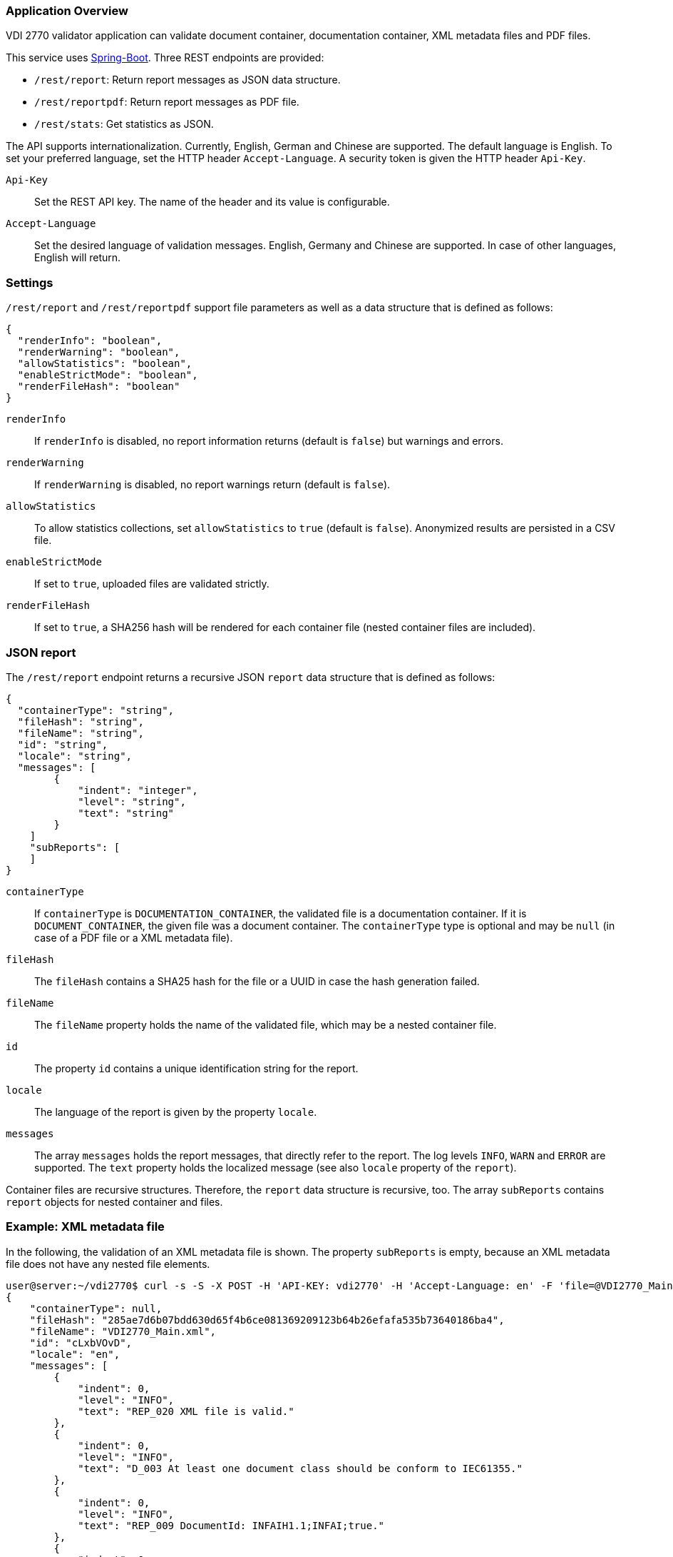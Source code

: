 === Application Overview

VDI 2770 validator application can validate document container, 
documentation container, XML metadata files and PDF files.

This service uses https://spring.io/projects/spring-boot[Spring-Boot]. Three REST endpoints are provided:

* ``/rest/report``: Return report messages as JSON data structure.
* ``/rest/reportpdf``: Return report messages as PDF file.
* ``/rest/stats``: Get statistics as JSON.

The API supports internationalization. Currently, English, German and Chinese are supported. 
The default language is English. To set your preferred language, 
set the HTTP header ``Accept-Language``. A security token is given the HTTP header ``Api-Key``.

``Api-Key``:: Set the REST API key. The name of the header and its value is configurable.

``Accept-Language``:: Set the desired language of validation messages. English, Germany and Chinese 
are supported. In case of other languages, English will return.

=== Settings

``/rest/report`` and ``/rest/reportpdf`` support file parameters as well as a 
data structure that is defined as follows:

[source,json]
----
{
  "renderInfo": "boolean",
  "renderWarning": "boolean",
  "allowStatistics": "boolean",
  "enableStrictMode": "boolean",
  "renderFileHash": "boolean"
}
----

``renderInfo``:: If ``renderInfo`` is disabled, no report information 
returns (default is ``false``) but warnings and errors. 

``renderWarning``:: If ``renderWarning`` is disabled, 
no report warnings return (default is ``false``). 

``allowStatistics``:: To allow statistics collections, set ``allowStatistics`` to 
``true`` (default is `false`). Anonymized results are persisted in a CSV file.

``enableStrictMode``:: If set to ``true``, uploaded files are validated strictly.

``renderFileHash``:: If set to ``true``, a SHA256 hash will be rendered for each container file
(nested container files are included).


=== JSON report

The ``/rest/report`` endpoint returns a recursive JSON ``report`` data structure that is 
defined as follows:

[source,json]
----
{
  "containerType": "string",
  "fileHash": "string",
  "fileName": "string",
  "id": "string",
  "locale": "string",
  "messages": [
        {
            "indent": "integer",
            "level": "string",
            "text": "string"
        }
    ]
    "subReports": [
    ]
}    
----

``containerType``:: If ``containerType`` is ``DOCUMENTATION_CONTAINER``, the validated file is a 
documentation container. If it is ``DOCUMENT_CONTAINER``, the given file was a document container. 
The ``containerType`` type is optional and may be `null` (in case of a PDF file or a XML metadata file).

``fileHash``:: The ``fileHash`` contains a SHA25 hash for the file or a UUID in case the hash 
generation failed.

``fileName``:: The ``fileName`` property holds the name of the validated file, which may be a 
nested container file.

``id``:: The property ``id`` contains a unique identification string for the report.

``locale``:: The language of the report is given  by the property ``locale``.

``messages``:: The array ``messages`` holds the report messages, that directly refer to the report. 
The log levels ``INFO``, ``WARN`` and ``ERROR`` are supported. The ``text`` property holds the 
localized message (see also ``locale`` property of the ``report``).

Container files are recursive structures. Therefore, the ``report`` data structure is recursive, 
too. The array ``subReports`` contains ``report`` objects for nested container and files.

=== Example: XML metadata file

In the following, the validation of an XML metadata file is shown. The property ``subReports`` is 
empty, because an XML metadata file does not have any nested file elements.

[source,shell]
----
user@server:~/vdi2770$ curl -s -S -X POST -H 'API-KEY: vdi2770' -H 'Accept-Language: en' -F 'file=@VDI2770_Main.xml' http://localhost:8080/rest/report | python -mjson.tool
{
    "containerType": null,
    "fileHash": "285ae7d6b07bdd630d65f4b6ce081369209123b64b26efafa535b73640186ba4",
    "fileName": "VDI2770_Main.xml",
    "id": "cLxbVOvD",
    "locale": "en",
    "messages": [
        {
            "indent": 0,
            "level": "INFO",
            "text": "REP_020 XML file is valid."
        },
        {
            "indent": 0,
            "level": "INFO",
            "text": "D_003 At least one document class should be conform to IEC61355."
        },
        {
            "indent": 0,
            "level": "INFO",
            "text": "REP_009 DocumentId: INFAIH1.1;INFAI;true."
        },
        {
            "indent": 0,
            "level": "INFO",
            "text": "REP_010 Object Individual: XXZ1;null;false."
        },
        {
            "indent": 0,
            "level": "INFO",
            "text": "REP_010 Object Type: http://company-inc.com/4712;null;false."
        },
        {
            "indent": 0,
            "level": "INFO",
            "text": "REP_011 Document ClassId: VDI2770:2018 / 01-01 [de: Identifikation]."
        },
        {
            "indent": 0,
            "level": "INFO",
            "text": "REP_012 Document Relations: 456-29201;INFAI;false."
        },
        {
            "indent": 0,
            "level": "INFO",
            "text": "REP_012 Document Relations: AB393;INFAI;false / 2.0."
        }
    ],
    "subReports": []
}
----

To disable warnings and information, use the settings parameter.

[source,shell]
----
user@server:~/vdi2770$ curl -S -s -X POST -H 'api-key:vdi2770' -H 'Accept-Language: en' -F 'file=@VDI2770_Main.xml' -F 'settings={"renderInfo":false,"renderWarning":false,"a
llowStatistics":true}' http://localhost:8080/rest/report | python -mjson.tool
{
    "containerType": null,
    "fileHash": "285ae7d6b07bdd630d65f4b6ce081369209123b64b26efafa535b73640186ba4",
    "fileName": "VDI2770_Main.xml",
    "id": "Vwqqxjuu",
    "locale": "en",
    "messages": [],
    "subReports": []
}
----

==== Example: Container file 

In the following, the validation of a simple documentation container is shown (shortend). 
The property ``subReports`` is set, because the documentation container
contains two document container files. Information messages are skipped.

[source,shell]
----
user@server:~/vdi2770$ curl -S -s -X POST -H 'api-key:vdi2770' -H 'Accept-Language: en' -F 'file=@demo_vdi.zip' -F 'settings={"renderInfo":false,"renderWarning":true,"allowStatistics":true}' http://localhost:8080/rest/report | python -mjson.tool
{
    "containerType": "DOCUMENTATION_CONTAINER",
    "fileHash": "4e830dda2f622143f745a57cc2ccbeb5648d1f0ddce38dd5ba06dc173cf87b6b",
    "fileName": "demo_vdi.zip",
    "id": "LjlPVV1O",
    "locale": "en",
    "messages": [
        {
            "indent": 0,
            "level": "ERROR",
            "text": "REP_017 Cannot read PDF/A level of VDI2770_Main.pdf."
        }
    ],
    "subReports": [
        {
            "containerType": "DOCUMENT_CONTAINER",
            "fileHash": "ec9084e456a9a5c11822384ea9472156926fa5f1c0331858c7dd35fbc2b0b940",
            "fileName": "456-29201.zip",
            "id": "1OT34EvT",
            "locale": "en",
            "messages": [],
            "subReports": []
        },
        {
            "containerType": "DOCUMENT_CONTAINER",
            "fileHash": "9eff13d0d5174a562394fa3adc3948e8438a84bdd251fefbd76b83ea199c13dc",
            "fileName": "AB393.zip",
            "id": "X0KuXXV1",
            "locale": "en",
            "messages": [],
            "subReports": []
        }
    ]
}
----

==== Example PDF file

A simple PDF validation is implemented. The PDF/A value is checked for conformity. In the
following example, the given PDF file has the PDF/A level 3A.

[source,shell]
----
user@server:~/vdi2770$ curl -S -s -X POST -H 'api-key:vdi2770' -H 'Accept-Language: en' -F 'file=@document.pdf' http://localhost:8080/rest/report | python -mjson.tool
{
    "containerType": null,
    "fileHash": "f5643af30b632523bac04b0a08b25b1c959600b8b7b23b0139b73a5df444f657",
    "fileName": "document.pdf",
    "id": "P3i3sA9t",
    "locale": "en",
    "messages": [
        {
            "indent": 0,
            "level": "INFO",
            "text": "REP_015 PDF/A level of report.pdf: 3A."
        }
    ],
    "subReports": []
}
----

TIP: https://verapdf.org/software/[VeraPDF] is a very useful software to validate
PDF files (preflight) and get a report on conformance problems. The VDI 2770 web validator
does not include this library, because of license incompatibilities.

=== PDF report

The ``/rest/reportpdf`` endpoint returns a PDF document containing validation information.

In the following, an example for the REST endpoint ``/rest/reportpdf`` is shown. 
The file demo_vdi.zip is a documentation container. The resulting PDF file is stored 
as ``report.pdf`` file.

==== Example: Container file 

In the following, a sime documentation container is validated. The resulting report
will be saved as ``report.pdf`` file.

NOTE: The PDF report conforms to PDF/A-3a.

[source,shell]
----
user@server:~/vdi2770 curl -X POST -H 'api-key: vdi2770' -H 'Accept-Language: zh' -F 'file=@demo_vdi.zip' -F 'settings={"renderInfo":false,"renderWarning":true,"allowStatistics":true}' http://localhost:8080/rest/reportpdf --output report.pdf
  % Total    % Received % Xferd  Average Speed   Time    Time     Time  Current
                                 Dload  Upload   Total   Spent    Left  Speed
100 13.3M  100 13.2M  100  129k  5446k  53284  0:00:02  0:00:02 --:--:-- 5496k
----


=== Statistics

Validation statistics may help to improve container validation. Furthermore, such a feedback is 
valuable for the VDI 2770 working group. Statistics are saved as CSV file. The file hash, a 
timestamp and the IDs of errors and warnings are logged. In the following, an example CSV 
file is shown.

[source,shell]
----
user@server:~/vdi2770$ less stats/statistics.csv
File;Timestamp;Errors;Warnings
4152f3ee8c0a1dcb1f833460af5f772d6494885b456df1def576b09642ea22ab;2021-05-23T11:23:40;REP_035, REP_004, REP_039, REP_017, REP_023;
4152f3ee8c0a1dcb1f833460af5f772d6494885b456df1def576b09642ea22ab;2021-05-23T11:23:50;;REP_027, REP_028
----

The ``rest/stats`` endpoint returns the statistic values. The resulting JSON structure is defined 
as follows:

[source,json]
----
[
  {
    errorIds: ["string"],
    hash: "string",
    timestamp: "ISO timestamp as string",
    warningIds: ["string"]
  }
]
----

``hash``:: The file hash (or unique UUID) of the validated file. 

``errorIds``:: This array contains the error ID of the report. 

``warningIds``:: This array contains the warning ID of the report. 

``timestamp``:: Timestamp of validation.

NOTE: There is no different security token of ``rest/stats`` endoint. The application
only implements a single security token filter.

Calling ``rest/stats`` without any parameter returns the complete statistics file as JSON. 

[source,shell]
----
curl -S -s -X GET -H 'api-key:vdi2770' http://localhost:8080/rest/stats | python -mjson.tool
[
    {
        "errorIds": [],
        "hash": "285ae7d6b07bdd630d65f4b6ce081369209123b64b26efafa535b73640186ba4",
        "timestamp": "2021-12-01 13:42:14",
        "warningIds": []
    },
    {
        "errorIds": [
            "REP_017"
        ],
        "hash": "4e830dda2f622143f745a57cc2ccbeb5648d1f0ddce38dd5ba06dc173cf87b6b",
        "timestamp": "2021-12-02 15:36:34",
        "warningIds": []
    },
    {
        "errorIds": [],
        "hash": "f5643af30b632523bac04b0a08b25b1c959600b8b7b23b0139b73a5df444f657",
        "timestamp": "2021-12-05 15:41:25",
        "warningIds": []
    }
]
----

Using the parameter ``timestamp``, one can filter statistic entries. The value of this parameter
is a date encoded according to ISO 8601. In the following example, 
statistics will return that are logged at 2021-12-05 or later.

[source,shell]
----
user@server:~/vdi2770$ curl -S -s -X GET -H 'api-key:vdi2770' http://localhost:8080/rest/stats?timestamp=2021-05-24| python -mjson.tool
[
    {
        "errorIds": [],
        "hash": "f5643af30b632523bac04b0a08b25b1c959600b8b7b23b0139b73a5df444f657",
        "timestamp": "2021-12-05 15:41:25",
        "warningIds": []
    }
]
----

=== Application Configuration

The application is configured using the file `app.properties`.

[source,properties]
----
spring.main.banner-mode=off

# file uploads
spring.servlet.multipart.max-file-size=2MB
spring.servlet.multipart.max-request-size=2MB

# see https://tomcat.apache.org/tomcat-9.0-doc/config/http.html 
# for more information
server.tomcat.max-swallow-size=-1

# application settings
vdi2770.version.value=@project.version@
vdi2770.version.expose=false
vdi2770.settings.expose=true

# HTTP header settings
vdi2770.http.auth.tokenValue=demotoken
vdi2770.http.auth.tokenName=Api-Key
vdi2770.http.cors.domains=http://localhost:9000

# Logging settings
logging.level.root=WARN
logging.level.com.github.dozermapper=WARN
logging.level.de.vdi.vdi2770=WARN
logging.level.org.apache.fop=ERROR
logging.level.org.apache=WARN
logging.level.de.vdi.vdi2770.web.security.PreAuthentitactedTokenFilter=WARN

logging.pattern.console= %d{yyyy-MM-dd HH:mm:ss} - %msg%n
logging.pattern.file= %d{yyyy-MM-dd HH:mm:ss} [%thread] %-5level %logger{36} - %msg%

vdi2770.statistic.logfile=/app/log/statistics.csv
logging.file.name=/app/log/validator.log

# PDF report settings
vdi2770.report.pdf.logo.file = ul.png
vdi2770.report.pdf.logo.height = 1.7cm
vdi2770.report.pdf.title.logo.height = 5cm
vdi2770.report.pdf.author = Leipzig University
vdi2770.report.pdf.heading.color = #b02f2c
vdi2770.report.pdf.title.color = #b02f2c
vdi2770.report.pdf.table.border.color = #b02f2c
vdi2770.report.pdf.font.color = #262a31
vdi2770.report.pdf.link.color = darkblue

# ZIP bomb detection
vdi2770.zip.maxcompression = 100
vdi2770.zip.maxfilesize = 209715200
----

In the following, important application settings are explained.

``spring.servlet.multipart.max-file-size``:: Set maximum file upload size.
``spring.servlet.multipart.max-request-size`` :: Set maximum HTTP request size.
``server.tomcat.max-swallow-siz``:: Disable limit for swallowing  request body bytes.
	
``vdi2770.version.value``:: Application version as property
``vdi2770.version.expose``:: Enable version REST controller and expose application version
``vdi2770.settings.expose``:: Enable settings REST controller and expose application settings

``vdi2770.http.auth.tokenName``:: Specify the name of the security header. Default value 
is ``Api-Key``.

``vdi2770.http.auth.tokenValue``:: Security token to access the application. Default value 
is ``vdi2770``.

``vdi2770.http.cors.domains``:: Configure domains for CORS. Default is an empty List.

The following parameters are used for PDF report generation.

``vdi2770.report.pdf.logo.file``:: Specify a path to a logo file.

``vdi2770.report.pdf.logo.height``:: The logo height in the page header.

``vdi2770.report.pdf.title.logo.height``:: The logo height at the title page.

``vdi2770.report.pdf.author``:: The name of the author.

``vdi2770.report.pdf.heading.color``:: Font color of headings.

``vdi2770.report.pdf.title.color``:: Font color of the report title.

``vdi2770.report.pdf.table.border.color``:: Font color for table borders.

``vdi2770.report.pdf.font.color``:: Font color of text.

``vdi2770.report.pdf.link.color``:: Font color for links.

The following parameters are used to detect ZIP bombs.

``vdi2770.zip.maxcompression``:: Maximum factor of a zip entry between uncompressed and compressed 
size.

``vdi2770.zip.maxfilesize``:: Maximum uncompressed file size of a zip entry.

=== Application Utils

The application provide two additional REST endpoint

* ``/rest/version``: Return application version as String
* ``/rest/settings``: Return an Object that holds application setting values. Actually, the maximum file upload size will return.